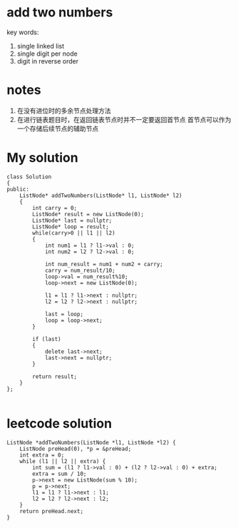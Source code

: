 ﻿

* add two numbers
key words:
1. single linked list
2. single digit per node
3. digit in reverse order


* notes
1. 在没有进位时的多余节点处理方法
2. 在进行链表题目时，在返回链表节点时并不一定要返回首节点
   首节点可以作为一个存储后续节点的辅助节点



* My solution
#+begin_src C++
class Solution
{
public:
	ListNode* addTwoNumbers(ListNode* l1, ListNode* l2)
	{
		int carry = 0;
		ListNode* result = new ListNode(0);
		ListNode* last = nullptr;
		ListNode* loop = result;
		while(carry>0 || l1 || l2)
		{
			int num1 = l1 ? l1->val : 0;
			int num2 = l2 ? l2->val : 0;

			int num_result = num1 + num2 + carry;
			carry = num_result/10;
			loop->val = num_result%10;
			loop->next = new ListNode(0);
			
			l1 = l1 ? l1->next : nullptr;
			l2 = l2 ? l2->next : nullptr;

			last = loop;
			loop = loop->next;
		}

		if (last)
		{
			delete last->next;
			last->next = nullptr;
		}

		return result;
	}
};

#+end_src


* leetcode solution

#+begin_src C++
ListNode *addTwoNumbers(ListNode *l1, ListNode *l2) {
    ListNode preHead(0), *p = &preHead;
    int extra = 0;
    while (l1 || l2 || extra) {
        int sum = (l1 ? l1->val : 0) + (l2 ? l2->val : 0) + extra;
        extra = sum / 10;
        p->next = new ListNode(sum % 10);
        p = p->next;
        l1 = l1 ? l1->next : l1;
        l2 = l2 ? l2->next : l2;
    }
    return preHead.next;
}
#+end_src

